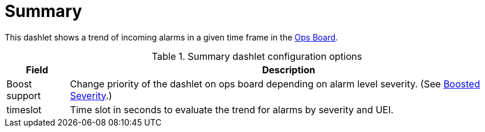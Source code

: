 
= Summary

This dashlet shows a trend of incoming alarms in a given time frame in the xref:deep-dive/admin/webui/opsboard/introduction.adoc#opsboard-config[Ops Board].

.Summary dashlet configuration options
[options="header,autowidth", cols="1,2"]
|===
| Field
| Description

| Boost support
| Change priority of the dashlet on ops board depending on alarm level severity. (See <<deep-dive/admin/webui/opsboard/boosting-behavior.adoc#webui-opsboard-dashlet-boosting, Boosted Severity>>.)

| timeslot
| Time slot in seconds to evaluate the trend for alarms by severity and UEI.
|===
